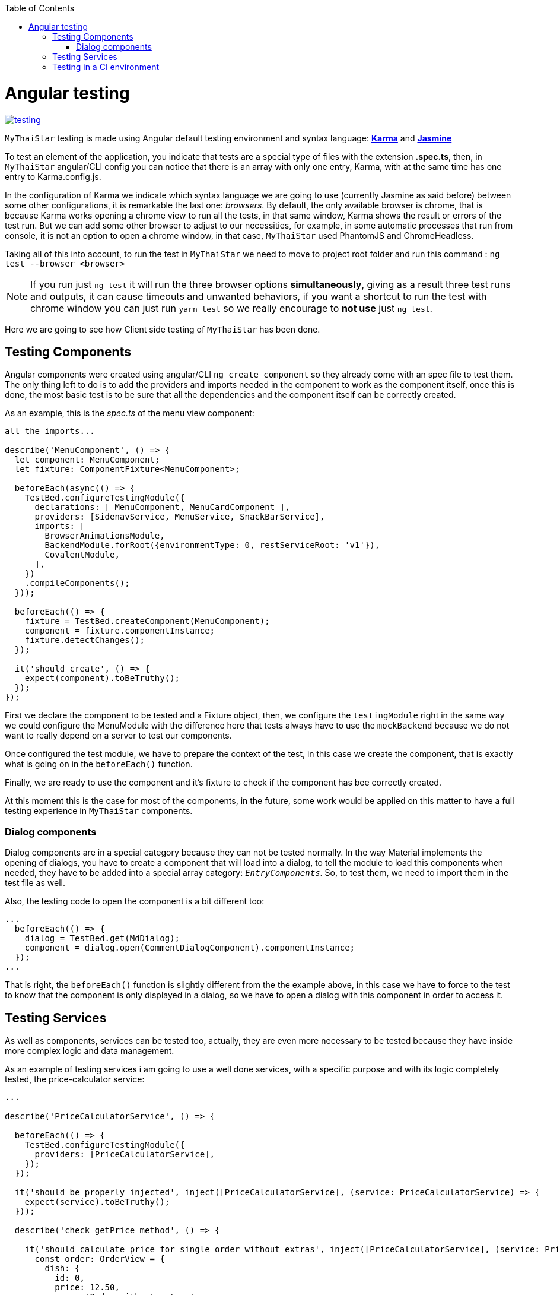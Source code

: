 :toc: macro
toc::[]

= Angular testing

image::images/angular/testing.JPG[, link="images/angular/testing.JPG"]

`MyThaiStar` testing is made using Angular default testing environment and syntax language: https://karma-runner.github.io/1.0/index.html[*Karma*] and https://jasmine.github.io/[*Jasmine*]

To test an element of the application, you indicate that tests are a special type of files with the extension *.spec.ts*, then, in `MyThaiStar` angular/CLI config you can notice that there is an array with only one entry, Karma, with at the same time has one entry to Karma.config.js.

In the configuration of Karma we indicate which syntax language we are going to use (currently Jasmine as said before) between some other configurations, it is remarkable the last one: _browsers_. By default, the only available browser is chrome, that is because Karma works opening a chrome view to run all the tests, in that same window, Karma shows the result or errors of the test run. But we can add some other browser to adjust to our necessities, for example, in some automatic processes that run from console, it is not an option to open a chrome window, in that case, `MyThaiStar` used PhantomJS and ChromeHeadless.

Taking all of this into account, to run the test in `MyThaiStar` we need to move to project root folder and run this command : `ng test --browser <browser>`

[NOTE]
====
If you run just `ng test` it will run the three browser options *simultaneously*, giving as a result three test runs and outputs, it can cause timeouts and unwanted behaviors, if you want a shortcut to run the test with chrome window you can just run `yarn test` so we really encourage to *not use* just `ng test`.
====

Here we are going to see how Client side testing of `MyThaiStar` has been done.

== Testing Components
Angular components were created using angular/CLI `ng create component` so they already come with an spec file to test them. The only thing left to do is to add the providers and imports needed in the component to work as the component itself, once this is done, the most basic test is to be sure that all the dependencies and the component itself can be correctly created.

As an example, this is the _spec.ts_ of the menu view component:

[source, javascript]
----
all the imports...

describe('MenuComponent', () => {
  let component: MenuComponent;
  let fixture: ComponentFixture<MenuComponent>;

  beforeEach(async(() => {
    TestBed.configureTestingModule({
      declarations: [ MenuComponent, MenuCardComponent ],
      providers: [SidenavService, MenuService, SnackBarService],
      imports: [
        BrowserAnimationsModule,
        BackendModule.forRoot({environmentType: 0, restServiceRoot: 'v1'}),
        CovalentModule,
      ],
    })
    .compileComponents();
  }));

  beforeEach(() => {
    fixture = TestBed.createComponent(MenuComponent);
    component = fixture.componentInstance;
    fixture.detectChanges();
  });

  it('should create', () => {
    expect(component).toBeTruthy();
  });
});
----

First we declare the component to be tested and a Fixture object, then, we configure the `testingModule` right in the same way we could configure the MenuModule with the difference here that tests always have to use the `mockBackend` because we do not want to really depend on a server to test our components.

Once configured the test module, we have to prepare the context of the test, in this case we create the component, that is exactly what is going on in the `beforeEach()` function.

Finally, we are ready to use the component and it's fixture to check if the component has bee correctly created.

At this moment this is the case for most of the components, in the future, some work would be applied on this matter to have a full testing experience in `MyThaiStar` components.

=== Dialog components

Dialog components are in a special category because they can not be tested normally. In the way Material implements the opening of dialogs, you have to create a component that will load into a dialog, to tell the module to load this components when needed, they have to be added into a special array category: `_EntryComponents_`. So, to test them, we need to import them in the test file as well.

Also, the testing code to open the component is a bit different too:

[source, javascript]
----
...
  beforeEach(() => {
    dialog = TestBed.get(MdDialog);
    component = dialog.open(CommentDialogComponent).componentInstance;
  });
...
----

That is right, the `beforeEach()` function is slightly different from the the example above, in this case we have to force to the test to know that the component is only displayed in a dialog, so we have to open a dialog with this component in order to access it.

== Testing Services

As well as components, services can be tested too, actually, they are even more necessary to be tested because they have inside more complex logic and data management.

As an example of testing services i am going to use a well done services, with a specific purpose and with its logic completely tested, the price-calculator service:

[source, javascript]
----
...

describe('PriceCalculatorService', () => {

  beforeEach(() => {
    TestBed.configureTestingModule({
      providers: [PriceCalculatorService],
    });
  });

  it('should be properly injected', inject([PriceCalculatorService], (service: PriceCalculatorService) => {
    expect(service).toBeTruthy();
  }));

  describe('check getPrice method', () => {

    it('should calculate price for single order without extras', inject([PriceCalculatorService], (service: PriceCalculatorService) => {
      const order: OrderView = {
        dish: {
          id: 0,
          price: 12.50,
          name: 'Order without extras',
        },
        orderLine: {
          comment: '',
          amount: 1,
        },
        extras: [],
      };

      expect(service.getPrice(order)).toEqual(order.dish.price);
    }));
...
----

In services test, we have to inject the service in order to use it, then we can define some initializing contexts to test if the functions of the services returns the expected values, in the example we can see how an imaginary order is created and expected the function `getPrice()` to correctly calculate the price of that order.

In this same test file you can find some more test regarding all the possibilities of use in that services: orders with and without extras, single order, multiple orders and so on.

Some services as well as the components have only tested that they are correctly created and they dependencies properly injected, in the future, will be full covering regarding this services test coverage.

== Testing in a CI environment

